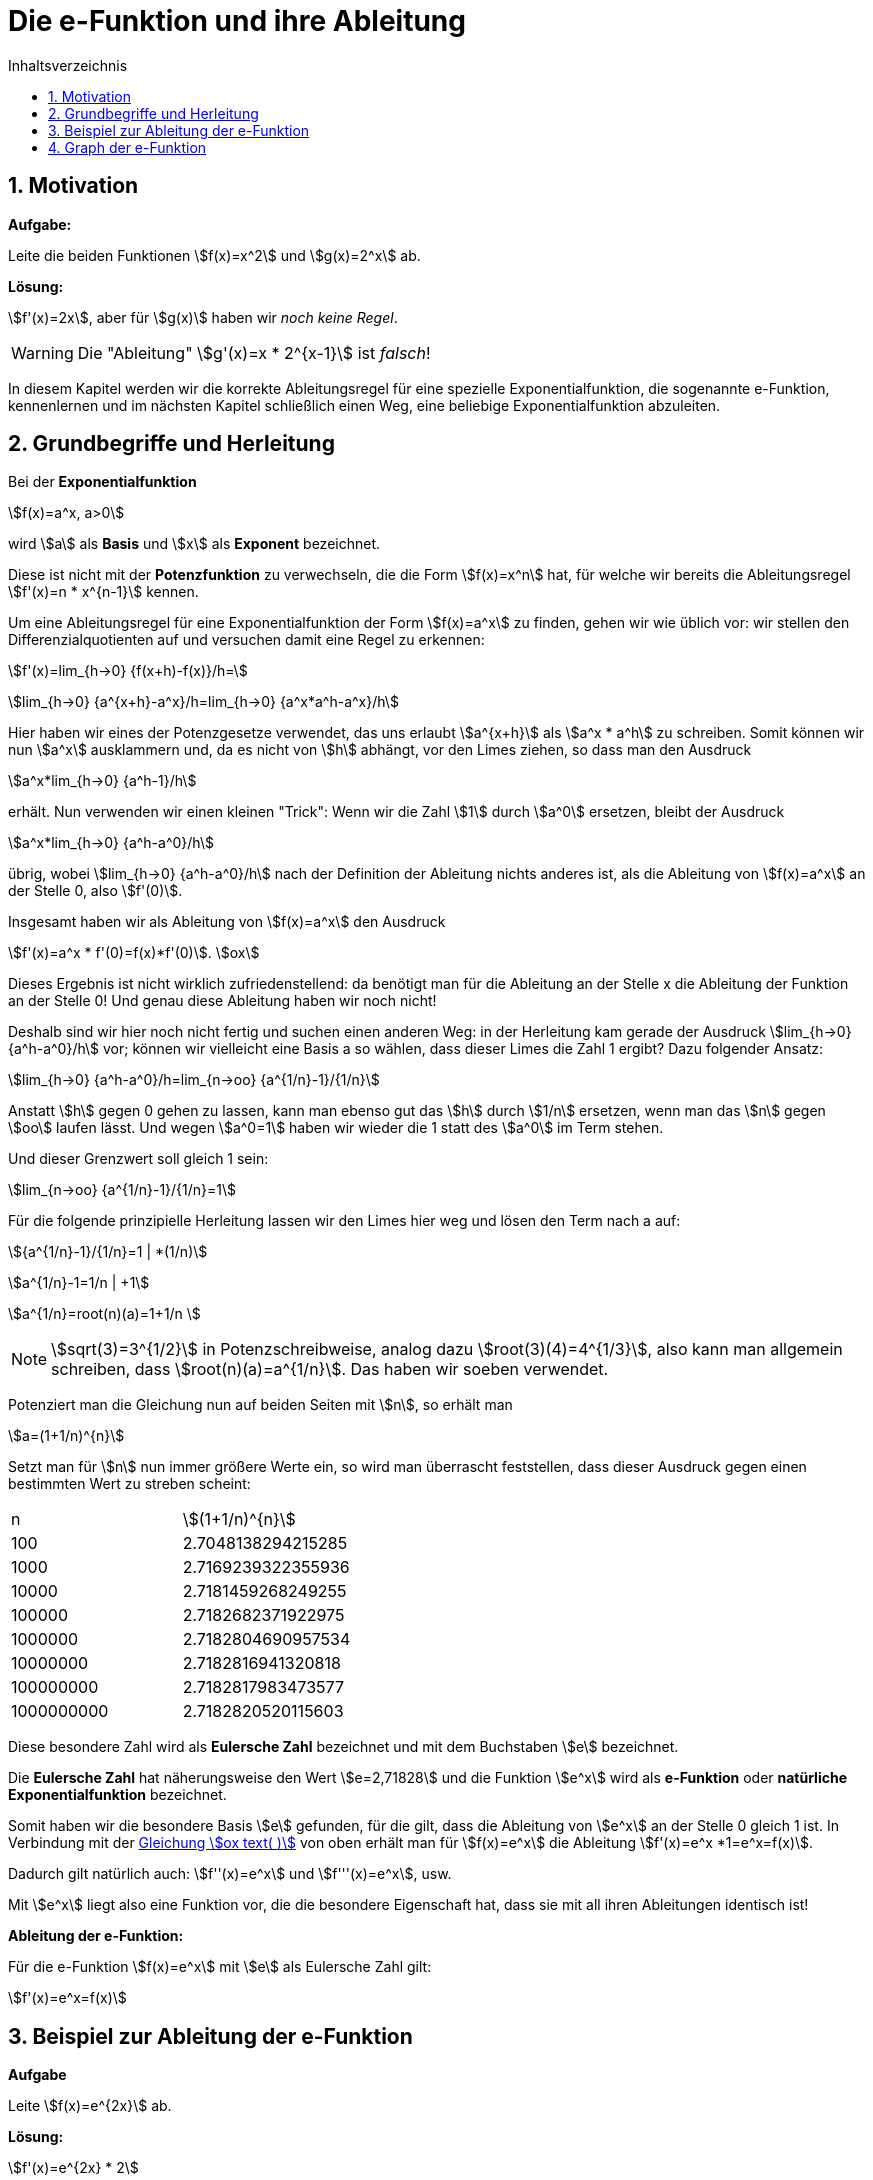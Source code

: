 = [[Efunktion]] Die e-Funktion und ihre Ableitung
:stem: 
:toc: left
:toc-title: Inhaltsverzeichnis
:sectnums:
:icons: font
:keywords: ableitung, Exponentialfunktion

== Motivation

====
*Aufgabe:*

Leite die beiden Funktionen stem:[f(x)=x^2] und stem:[g(x)=2^x] ab.
====

*Lösung:*

stem:[f'(x)=2x], aber für stem:[g(x)] haben wir _noch keine Regel_.

[WARNING]
====
Die "Ableitung" stem:[g'(x)=x * 2^{x-1}] ist _falsch_! 
====

In diesem Kapitel werden wir die korrekte Ableitungsregel für eine spezielle Exponentialfunktion, die sogenannte e-Funktion, kennenlernen und im nächsten Kapitel schließlich einen Weg, eine beliebige Exponentialfunktion abzuleiten.

== Grundbegriffe und Herleitung
Bei der *Exponentialfunktion*

stem:[f(x)=a^x, a>0]

wird stem:[a] als *Basis* und stem:[x] als *Exponent* bezeichnet. 

Diese ist nicht mit der *Potenzfunktion* zu verwechseln, die die Form stem:[f(x)=x^n] hat, für welche wir bereits die Ableitungsregel stem:[f'(x)=n * x^{n-1}] kennen.

Um eine Ableitungsregel für eine Exponentialfunktion der Form stem:[f(x)=a^x] zu finden, gehen wir wie üblich vor: wir stellen den Differenzialquotienten auf und versuchen damit eine Regel zu erkennen:

stem:[f'(x)=lim_{h->0} {f(x+h)-f(x)}/h=]

stem:[lim_{h->0} {a^{x+h}-a^x}/h=lim_{h->0} {a^x*a^h-a^x}/h]

Hier haben wir eines der Potenzgesetze verwendet, das uns erlaubt stem:[a^{x+h}] als stem:[a^x * a^h] zu schreiben. Somit können wir nun stem:[a^x] ausklammern und, da es nicht von stem:[h] abhängt, vor den Limes ziehen, so dass man den Ausdruck

stem:[a^x*lim_{h->0} {a^h-1}/h]

erhält. Nun verwenden wir einen kleinen "Trick": Wenn wir die Zahl stem:[1] durch stem:[a^0] ersetzen, bleibt der Ausdruck

stem:[a^x*lim_{h->0} {a^h-a^0}/h]

übrig, wobei stem:[lim_{h->0} {a^h-a^0}/h] nach der Definition der Ableitung nichts anderes ist, als die Ableitung von stem:[f(x)=a^x] an der Stelle 0, also stem:[f'(0)]. 

Insgesamt haben wir als Ableitung von stem:[f(x)=a^x] den Ausdruck

stem:[f'(x)=a^x * f'(0)=f(x)*f'(0)]. [[Gleichung_e]]stem:[ox]

Dieses Ergebnis ist nicht wirklich zufriedenstellend: da benötigt man für die Ableitung an der Stelle x die Ableitung der Funktion an der Stelle 0! Und genau diese Ableitung haben wir noch nicht!

Deshalb sind wir hier noch nicht fertig und suchen einen anderen Weg: in der Herleitung kam gerade der Ausdruck stem:[lim_{h->0} {a^h-a^0}/h] vor; können wir vielleicht eine Basis a so wählen, dass dieser Limes die Zahl 1 ergibt? Dazu folgender Ansatz:

stem:[lim_{h->0} {a^h-a^0}/h=lim_{n->oo} {a^{1/n}-1}/{1/n}]

Anstatt stem:[h] gegen 0 gehen zu lassen, kann man ebenso gut das stem:[h] durch stem:[1/n] ersetzen, wenn man das stem:[n] gegen stem:[oo] laufen lässt. Und wegen stem:[a^0=1] haben wir wieder die 1 statt des stem:[a^0] im Term stehen.

Und dieser Grenzwert soll gleich 1 sein:

stem:[lim_{n->oo} {a^{1/n}-1}/{1/n}=1]

Für die folgende prinzipielle Herleitung lassen wir den Limes hier weg und lösen den Term nach a auf:

stem:[{a^{1/n}-1}/{1/n}=1 | *(1/n)]

stem:[a^{1/n}-1=1/n | +1]

stem:[a^{1/n}=root(n)(a)=1+1/n ]

[NOTE]
====
stem:[sqrt(3)=3^{1/2}] in Potenzschreibweise, analog dazu stem:[root(3)(4)=4^{1/3}], also kann man allgemein schreiben, dass stem:[root(n)(a)=a^{1/n}]. Das haben wir soeben verwendet.
====

Potenziert man die Gleichung nun auf beiden Seiten mit stem:[n], so erhält man

stem:[a=(1+1/n)^{n}]

Setzt man für stem:[n] nun immer größere Werte ein, so wird man überrascht feststellen, dass dieser Ausdruck gegen einen bestimmten Wert zu streben scheint:

|===
|n | stem:[(1+1/n)^{n}]
|100 | 2.7048138294215285
|1000 | 2.7169239322355936
|10000 | 2.7181459268249255
|100000 | 2.7182682371922975
|1000000 | 2.7182804690957534
|10000000 | 2.7182816941320818
|100000000 | 2.7182817983473577
|1000000000 | 2.7182820520115603
|===

Diese besondere Zahl wird als *Eulersche Zahl* bezeichnet und mit dem Buchstaben stem:[e] bezeichnet.

====
Die *Eulersche Zahl* hat näherungsweise den Wert stem:[e=2,71828] und die Funktion stem:[e^x] wird als *e-Funktion* oder *natürliche Exponentialfunktion* bezeichnet.
====

Somit haben wir die besondere Basis stem:[e] gefunden, für die gilt, dass die Ableitung von stem:[e^x] an der Stelle 0 gleich 1 ist.
In Verbindung mit der <<Gleichung_e,Gleichung stem:[ox text( )]>> von oben erhält man für stem:[f(x)=e^x] die Ableitung stem:[f'(x)=e^x *1=e^x=f(x)].

Dadurch gilt natürlich auch: stem:[f''(x)=e^x] und stem:[f'''(x)=e^x], usw.

Mit stem:[e^x] liegt also eine Funktion vor, die die besondere Eigenschaft hat, dass sie mit all ihren Ableitungen identisch ist!

====
*Ableitung der e-Funktion:*

Für die e-Funktion stem:[f(x)=e^x] mit stem:[e] als Eulersche Zahl gilt:

stem:[f'(x)=e^x=f(x)]
====

== Beispiel zur Ableitung der e-Funktion

====
*Aufgabe*

Leite stem:[f(x)=e^{2x}] ab.
====
*Lösung:*

stem:[f'(x)=e^{2x} * 2]

Die Multiplikation mit der 2 kommt durch die Anwendung der _Kettenregel_ zustande. Hier ist stem:[e^x] die _äußere Funktion_ und stem:[2x] die _innere Funktion_, so dass die Kettenregel hier zur Anwendung kommt und man mit der Ableitung von stem:[2x] nachdifferenzieren muss.

== Graph der e-Funktion

Der Graph von stem:[e^x] geht bei 1 durch stem:[e=2,71828] und bei 0 durch stem:[e^0=1].

Zusätzlich sind noch die Graphen von stem:[e^{-x}] (Spiegelung von stem:[e^x] an der y-Achse) und stem:[-e^x] (Spiegelung von stem:[e^x] an der x-Achse) eingezeichnet.

Beachte, dass sich der Graph der normalen e-Funktion im negativen Bereich der x-Achse beliebig annähert, diese aber nie berührt, denn stem:[e^x>0] für alle stem:[x in RR].

image::Bilder/Ableitungen/e_funktion.png[e-Funktion]

